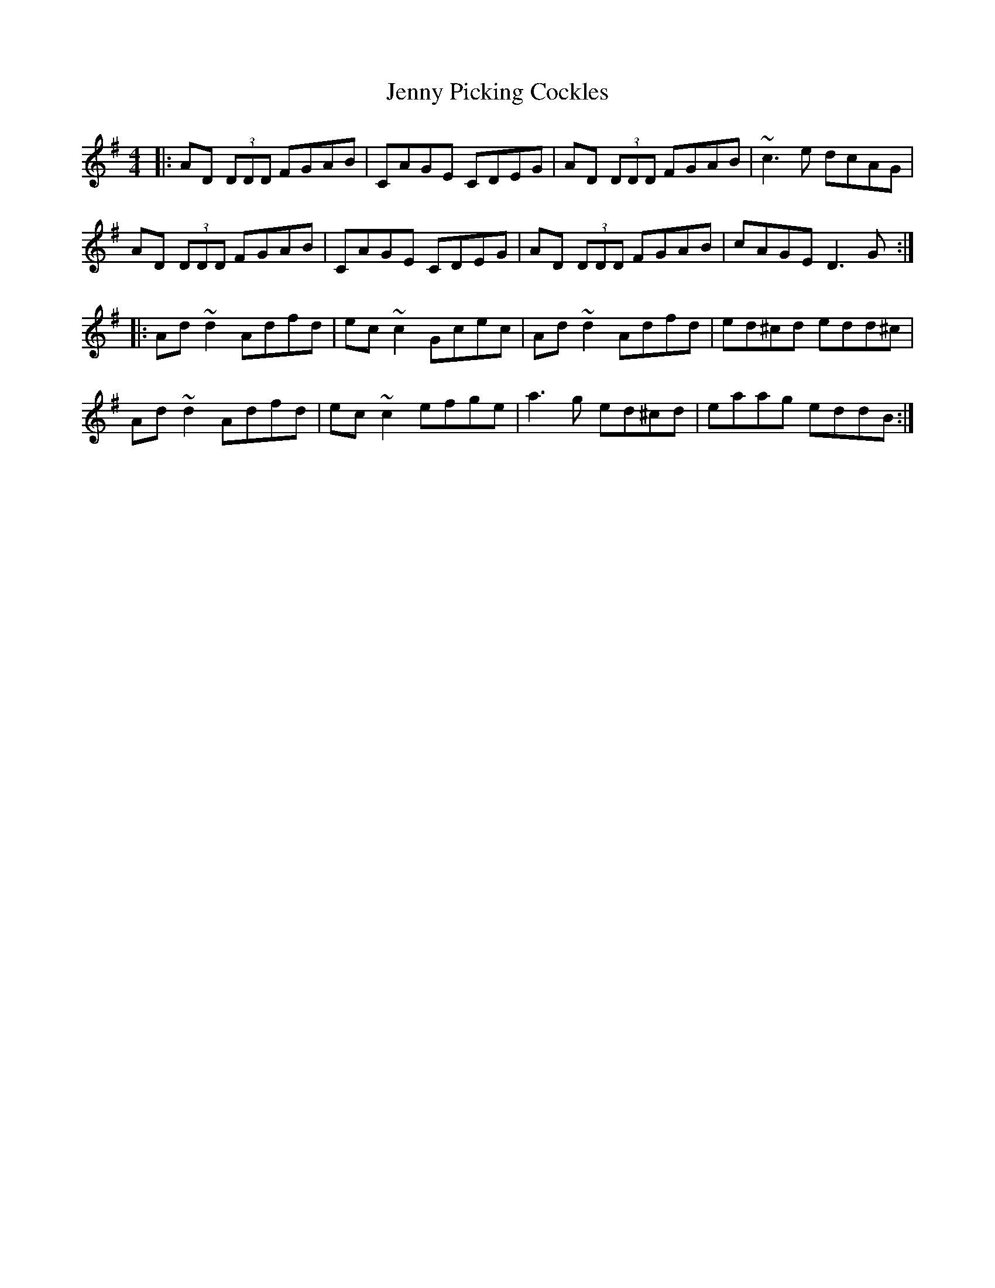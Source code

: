 X: 19731
T: Jenny Picking Cockles
R: reel
M: 4/4
K: Dmixolydian
|:AD (3DDD FGAB|CAGE CDEG|AD (3DDD FGAB|~c3 e dcAG|
AD (3DDD FGAB|CAGE CDEG|AD (3DDD FGAB|cAGE D3 G:|
|:Ad~d2 Adfd|ec~c2 Gcec|Ad~d2 Adfd|ed^cd edd^c|
Ad~d2 Adfd|ec~c2 efge|a3 g ed^cd|eaag eddB:|

